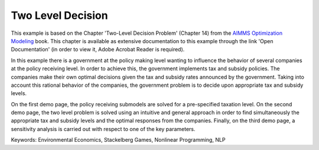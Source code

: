 Two Level Decision
===================

This example is based on the Chapter 'Two-Level Decision Problem' (Chapter 14) from the `AIMMS Optimization Modeling <https://documentation.aimms.com/aimms_modeling.html>`_ book. This chapter is available as extensive documentation to this example through the link 'Open Documentation' (in order to view it, Adobe Acrobat Reader is required). 

In this example there is a government at the policy making level wanting to influence the behavior of several companies at the policy receiving level. In order to achieve this, the government implements tax and subsidy policies. The companies make their own optimal decisions given the tax and subsidy rates announced by the government. Taking into account this rational behavior of the companies, the government problem is to decide upon appropriate tax and subsidy levels. 

On the first demo page, the policy receiving submodels are solved for a pre-specified taxation level. On the second demo page, the two level problem is solved using an intuitive and general approach in order to find simultaneously the appropriate tax and subsidy levels and the optimal responses from the companies. Finally, on the third demo page, a sensitivity analysis is carried out with respect to one of the key parameters.

Keywords:
Environmental Economics, Stackelberg Games, Nonlinear Programming, NLP

.. meta::
   :keywords: Environmental Economics, Stackelberg Games, Nonlinear Programming, NLP